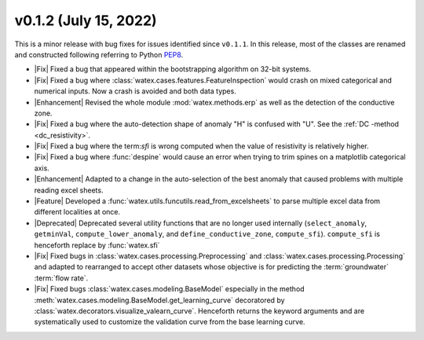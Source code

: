 v0.1.2 (July 15, 2022)
-----------------------

This is a minor release with bug fixes for issues identified since ``v0.1.1``. In this release, most of the classes are renamed and 
constructed following referring to Python `PEP8 <https://peps.python.org/pep-0008/>`__. 

- |Fix| Fixed a bug that appeared within the bootstrapping algorithm on 32-bit systems.

- |Fix| Fixed a bug where :class:`watex.cases.features.FeatureInspection` would crash on mixed categorical and numerical inputs. 
  Now a crash is avoided and both data types.

- |Enhancement| Revised the whole module :mod:`watex.methods.erp` as well as the detection of the conductive zone. 

- |Fix| Fixed a bug where the auto-detection shape of anomaly "H" is confused with "U". See the :ref:`DC -method <dc_resistivity>`. 

- |Fix| Fixed a bug where the term:`sfi` is wrong computed when the value of resistivity is relatively higher. 

- |Fix| Fixed a bug where :func:`despine` would cause an error when trying to trim spines on a matplotlib categorical axis.

- |Enhancement| Adapted to a change in the auto-selection of the best anomaly that caused problems with multiple reading excel sheets.

- |Feature| Developed a :func:`watex.utils.funcutils.read_from_excelsheets` to parse multiple excel data from different localities at once.  

- |Deprecated| Deprecated several utility functions that are no longer used internally (``select_anomaly``, 
  ``getminVal``, ``compute_lower_anomaly``, and ``define_conductive_zone``, ``compute_sfi``). 
  ``compute_sfi`` is henceforth replace by :func:`watex.sfi`
  
- |Fix| Fixed  bugs in :class:`watex.cases.processing.Preprocessing` and :class:`watex.cases.processing.Processing` and adapted to 
  rearranged to accept other datasets whose objective is for predicting the :term:`groundwater` :term:`flow rate`. 
 
- |Fix| Fixed bugs :class:`watex.cases.modeling.BaseModel` especially in the method :meth:`watex.cases.modeling.BaseModel.get_learning_curve`
  decoratored by :class:`watex.decorators.visualize_valearn_curve`. Henceforth returns the keyword arguments and are systematically 
  used to customize the validation curve from the base learning curve.
